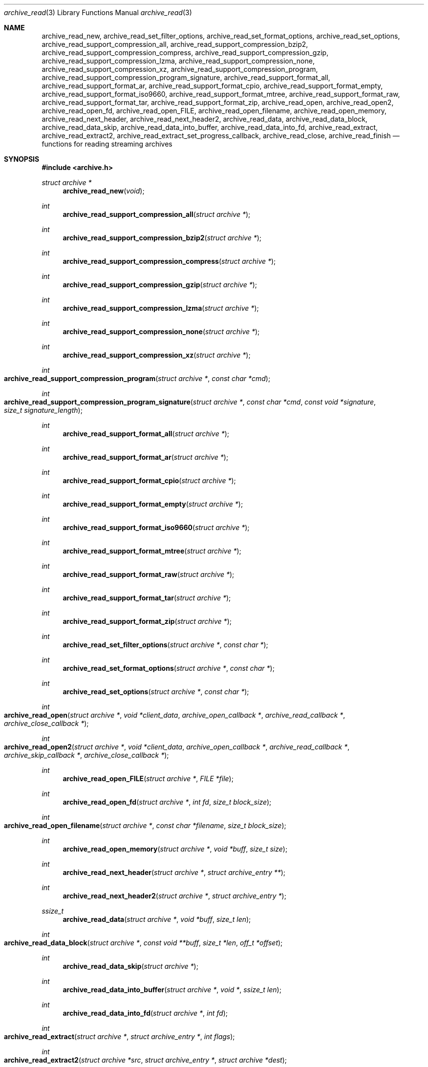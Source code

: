 .\" Copyright (c) 2003-2007 Tim Kientzle
.\" All rights reserved.
.\"
.\" Redistribution and use in source and binary forms, with or without
.\" modification, are permitted provided that the following conditions
.\" are met:
.\" 1. Redistributions of source code must retain the above copyright
.\"    notice, this list of conditions and the following disclaimer.
.\" 2. Redistributions in binary form must reproduce the above copyright
.\"    notice, this list of conditions and the following disclaimer in the
.\"    documentation and/or other materials provided with the distribution.
.\"
.\" THIS SOFTWARE IS PROVIDED BY THE AUTHOR AND CONTRIBUTORS ``AS IS'' AND
.\" ANY EXPRESS OR IMPLIED WARRANTIES, INCLUDING, BUT NOT LIMITED TO, THE
.\" IMPLIED WARRANTIES OF MERCHANTABILITY AND FITNESS FOR A PARTICULAR PURPOSE
.\" ARE DISCLAIMED.  IN NO EVENT SHALL THE AUTHOR OR CONTRIBUTORS BE LIABLE
.\" FOR ANY DIRECT, INDIRECT, INCIDENTAL, SPECIAL, EXEMPLARY, OR CONSEQUENTIAL
.\" DAMAGES (INCLUDING, BUT NOT LIMITED TO, PROCUREMENT OF SUBSTITUTE GOODS
.\" OR SERVICES; LOSS OF USE, DATA, OR PROFITS; OR BUSINESS INTERRUPTION)
.\" HOWEVER CAUSED AND ON ANY THEORY OF LIABILITY, WHETHER IN CONTRACT, STRICT
.\" LIABILITY, OR TORT (INCLUDING NEGLIGENCE OR OTHERWISE) ARISING IN ANY WAY
.\" OUT OF THE USE OF THIS SOFTWARE, EVEN IF ADVISED OF THE POSSIBILITY OF
.\" SUCH DAMAGE.
.\"
.\" $FreeBSD: src/lib/libarchive/archive_read.3,v 1.37 2008/05/26 17:00:22 kientzle Exp $
.\"
.Dd April 13, 2009
.Dt archive_read 3
.Os
.Sh NAME
.Nm archive_read_new ,
.Nm archive_read_set_filter_options ,
.Nm archive_read_set_format_options ,
.Nm archive_read_set_options ,
.Nm archive_read_support_compression_all ,
.Nm archive_read_support_compression_bzip2 ,
.Nm archive_read_support_compression_compress ,
.Nm archive_read_support_compression_gzip ,
.Nm archive_read_support_compression_lzma ,
.Nm archive_read_support_compression_none ,
.Nm archive_read_support_compression_xz ,
.Nm archive_read_support_compression_program ,
.Nm archive_read_support_compression_program_signature ,
.Nm archive_read_support_format_all ,
.Nm archive_read_support_format_ar ,
.Nm archive_read_support_format_cpio ,
.Nm archive_read_support_format_empty ,
.Nm archive_read_support_format_iso9660 ,
.Nm archive_read_support_format_mtree,
.Nm archive_read_support_format_raw,
.Nm archive_read_support_format_tar ,
.Nm archive_read_support_format_zip ,
.Nm archive_read_open ,
.Nm archive_read_open2 ,
.Nm archive_read_open_fd ,
.Nm archive_read_open_FILE ,
.Nm archive_read_open_filename ,
.Nm archive_read_open_memory ,
.Nm archive_read_next_header ,
.Nm archive_read_next_header2 ,
.Nm archive_read_data ,
.Nm archive_read_data_block ,
.Nm archive_read_data_skip ,
.\" #if ARCHIVE_API_VERSION < 3
.Nm archive_read_data_into_buffer ,
.\" #endif
.Nm archive_read_data_into_fd ,
.Nm archive_read_extract ,
.Nm archive_read_extract2 ,
.Nm archive_read_extract_set_progress_callback ,
.Nm archive_read_close ,
.Nm archive_read_finish
.Nd functions for reading streaming archives
.Sh SYNOPSIS
.In archive.h
.Ft struct archive *
.Fn archive_read_new "void"
.Ft int
.Fn archive_read_support_compression_all "struct archive *"
.Ft int
.Fn archive_read_support_compression_bzip2 "struct archive *"
.Ft int
.Fn archive_read_support_compression_compress "struct archive *"
.Ft int
.Fn archive_read_support_compression_gzip "struct archive *"
.Ft int
.Fn archive_read_support_compression_lzma "struct archive *"
.Ft int
.Fn archive_read_support_compression_none "struct archive *"
.Ft int
.Fn archive_read_support_compression_xz "struct archive *"
.Ft int
.Fo archive_read_support_compression_program
.Fa "struct archive *"
.Fa "const char *cmd"
.Fc
.Ft int
.Fo archive_read_support_compression_program_signature
.Fa "struct archive *"
.Fa "const char *cmd"
.Fa "const void *signature"
.Fa "size_t signature_length"
.Fc
.Ft int
.Fn archive_read_support_format_all "struct archive *"
.Ft int
.Fn archive_read_support_format_ar "struct archive *"
.Ft int
.Fn archive_read_support_format_cpio "struct archive *"
.Ft int
.Fn archive_read_support_format_empty "struct archive *"
.Ft int
.Fn archive_read_support_format_iso9660 "struct archive *"
.Ft int
.Fn archive_read_support_format_mtree "struct archive *"
.Ft int
.Fn archive_read_support_format_raw "struct archive *"
.Ft int
.Fn archive_read_support_format_tar "struct archive *"
.Ft int
.Fn archive_read_support_format_zip "struct archive *"
.Ft int
.Fn archive_read_set_filter_options "struct archive *" "const char *"
.Ft int
.Fn archive_read_set_format_options "struct archive *" "const char *"
.Ft int
.Fn archive_read_set_options "struct archive *" "const char *"
.Ft int
.Fo archive_read_open
.Fa "struct archive *"
.Fa "void *client_data"
.Fa "archive_open_callback *"
.Fa "archive_read_callback *"
.Fa "archive_close_callback *"
.Fc
.Ft int
.Fo archive_read_open2
.Fa "struct archive *"
.Fa "void *client_data"
.Fa "archive_open_callback *"
.Fa "archive_read_callback *"
.Fa "archive_skip_callback *"
.Fa "archive_close_callback *"
.Fc
.Ft int
.Fn archive_read_open_FILE "struct archive *" "FILE *file"
.Ft int
.Fn archive_read_open_fd "struct archive *" "int fd" "size_t block_size"
.Ft int
.Fo archive_read_open_filename
.Fa "struct archive *"
.Fa "const char *filename"
.Fa "size_t block_size"
.Fc
.Ft int
.Fn archive_read_open_memory "struct archive *" "void *buff" "size_t size"
.Ft int
.Fn archive_read_next_header "struct archive *" "struct archive_entry **"
.Ft int
.Fn archive_read_next_header2 "struct archive *" "struct archive_entry *"
.Ft ssize_t
.Fn archive_read_data "struct archive *" "void *buff" "size_t len"
.Ft int
.Fo archive_read_data_block
.Fa "struct archive *"
.Fa "const void **buff"
.Fa "size_t *len"
.Fa "off_t *offset"
.Fc
.Ft int
.Fn archive_read_data_skip "struct archive *"
.\" #if ARCHIVE_API_VERSION < 3
.Ft int
.Fn archive_read_data_into_buffer "struct archive *" "void *" "ssize_t len"
.\" #endif
.Ft int
.Fn archive_read_data_into_fd "struct archive *" "int fd"
.Ft int
.Fo archive_read_extract
.Fa "struct archive *"
.Fa "struct archive_entry *"
.Fa "int flags"
.Fc
.Ft int
.Fo archive_read_extract2
.Fa "struct archive *src"
.Fa "struct archive_entry *"
.Fa "struct archive *dest"
.Fc
.Ft void
.Fo archive_read_extract_set_progress_callback
.Fa "struct archive *"
.Fa "void (*func)(void *)"
.Fa "void *user_data"
.Fc
.Ft int
.Fn archive_read_close "struct archive *"
.Ft int
.Fn archive_read_finish "struct archive *"
.Sh DESCRIPTION
These functions provide a complete API for reading streaming archives.
The general process is to first create the
.Tn struct archive
object, set options, initialize the reader, iterate over the archive
headers and associated data, then close the archive and release all
resources.
The following summary describes the functions in approximately the
order they would be used:
.Bl -tag -compact -width indent
.It Fn archive_read_new
Allocates and initializes a
.Tn struct archive
object suitable for reading from an archive.
.It Xo
.Fn archive_read_support_compression_bzip2 ,
.Fn archive_read_support_compression_compress ,
.Fn archive_read_support_compression_gzip ,
.Fn archive_read_support_compression_lzma ,
.Fn archive_read_support_compression_none ,
.Fn archive_read_support_compression_xz
.Xc
Enables auto-detection code and decompression support for the
specified compression.
Returns
.Cm ARCHIVE_OK
if the compression is fully supported, or
.Cm ARCHIVE_WARN
if the compression is supported only through an external program.
Note that decompression using an external program is usually slower than
decompression through built-in libraries.
Note that
.Dq none
is always enabled by default.
.It Fn archive_read_support_compression_all
Enables all available decompression filters.
.It Fn archive_read_support_compression_program
Data is fed through the specified external program before being dearchived.
Note that this disables automatic detection of the compression format,
so it makes no sense to specify this in conjunction with any other
decompression option.
.It Fn archive_read_support_compression_program_signature
This feeds data through the specified external program
but only if the initial bytes of the data match the specified
signature value.
.It Xo
.Fn archive_read_support_format_all ,
.Fn archive_read_support_format_ar ,
.Fn archive_read_support_format_cpio ,
.Fn archive_read_support_format_empty ,
.Fn archive_read_support_format_iso9660 ,
.Fn archive_read_support_format_mtree ,
.Fn archive_read_support_format_tar ,
.Fn archive_read_support_format_zip
.Xc
Enables support---including auto-detection code---for the
specified archive format.
For example,
.Fn archive_read_support_format_tar
enables support for a variety of standard tar formats, old-style tar,
ustar, pax interchange format, and many common variants.
For convenience,
.Fn archive_read_support_format_all
enables support for all available formats.
Only empty archives are supported by default.
.It Fn archive_read_support_format_raw
The
.Dq raw
format handler allows libarchive to be used to read arbitrary data.
It treats any data stream as an archive with a single entry.
The pathname of this entry is
.Dq data ;
all other entry fields are unset.
This is not enabled by
.Fn archive_read_support_format_all
in order to avoid erroneous handling of damaged archives.
.It Xo
.Fn archive_read_set_filter_options ,
.Fn archive_read_set_format_options ,
.Fn archive_read_set_options
.Xc
Specifies options that will be passed to currently-registered
filters (including decompression filters) and/or format readers.
The argument is a comma-separated list of individual options.
Individual options have one of the following forms:
.Bl -tag -compact -width indent
.It Ar option=value
The option/value pair will be provided to every module.
Modules that do not accept an option with this name will ignore it.
.It Ar option
The option will be provided to every module with a value of
.Dq 1 .
.It Ar !option
The option will be provided to every module with a NULL value.
.It Ar module:option=value , Ar module:option , Ar module:!option
As above, but the corresponding option and value will be provided
only to modules whose name matches
.Ar module .
.El
The return value will be
.Cm ARCHIVE_OK
if any module accepts the option, or
.Cm ARCHIVE_WARN
if no module accepted the option, or
.Cm ARCHIVE_FATAL
if there was a fatal error while attempting to process the option.
.Pp
The currently supported options are:
.Bl -tag -compact -width indent
.It Format iso9660
.Bl -tag -compact -width indent
.It Cm joliet
Support Joliet extensions.
Defaults to enabled, use
.Cm !joliet
to disable.
.El
.El
.It Fn archive_read_open
The same as
.Fn archive_read_open2 ,
except that the skip callback is assumed to be
.Dv NULL .
.It Fn archive_read_open2
Freeze the settings, open the archive, and prepare for reading entries.
This is the most generic version of this call, which accepts
four callback functions.
Most clients will want to use
.Fn archive_read_open_filename ,
.Fn archive_read_open_FILE ,
.Fn archive_read_open_fd ,
or
.Fn archive_read_open_memory
instead.
The library invokes the client-provided functions to obtain
raw bytes from the archive.
.It Fn archive_read_open_FILE
Like
.Fn archive_read_open ,
except that it accepts a
.Ft "FILE *"
pointer.
This function should not be used with tape drives or other devices
that require strict I/O blocking.
.It Fn archive_read_open_fd
Like
.Fn archive_read_open ,
except that it accepts a file descriptor and block size rather than
a set of function pointers.
Note that the file descriptor will not be automatically closed at
end-of-archive.
This function is safe for use with tape drives or other blocked devices.
.It Fn archive_read_open_file
This is a deprecated synonym for
.Fn archive_read_open_filename .
.It Fn archive_read_open_filename
Like
.Fn archive_read_open ,
except that it accepts a simple filename and a block size.
A NULL filename represents standard input.
This function is safe for use with tape drives or other blocked devices.
.It Fn archive_read_open_memory
Like
.Fn archive_read_open ,
except that it accepts a pointer and size of a block of
memory containing the archive data.
.It Fn archive_read_next_header
Read the header for the next entry and return a pointer to
a
.Tn struct archive_entry .
This is a convenience wrapper around
.Fn archive_read_next_header2
that reuses an internal
.Tn struct archive_entry
object for each request.
.It Fn archive_read_next_header2
Read the header for the next entry and populate the provided
.Tn struct archive_entry .
.It Fn archive_read_data
Read data associated with the header just read.
Internally, this is a convenience function that calls
.Fn archive_read_data_block
and fills any gaps with nulls so that callers see a single
continuous stream of data.
.It Fn archive_read_data_block
Return the next available block of data for this entry.
Unlike
.Fn archive_read_data ,
the
.Fn archive_read_data_block
function avoids copying data and allows you to correctly handle
sparse files, as supported by some archive formats.
The library guarantees that offsets will increase and that blocks
will not overlap.
Note that the blocks returned from this function can be much larger
than the block size read from disk, due to compression
and internal buffer optimizations.
.It Fn archive_read_data_skip
A convenience function that repeatedly calls
.Fn archive_read_data_block
to skip all of the data for this archive entry.
.\" #if ARCHIVE_API_VERSION < 3
.It Fn archive_read_data_into_buffer
This function is deprecated and will be removed.
Use
.Fn archive_read_data
instead.
.\" #endif
.It Fn archive_read_data_into_fd
A convenience function that repeatedly calls
.Fn archive_read_data_block
to copy the entire entry to the provided file descriptor.
.It Fn archive_read_extract , Fn archive_read_extract_set_skip_file
A convenience function that wraps the corresponding
.Xr archive_write_disk 3
interfaces.
The first call to
.Fn archive_read_extract
creates a restore object using
.Xr archive_write_disk_new 3
and
.Xr archive_write_disk_set_standard_lookup 3 ,
then transparently invokes
.Xr archive_write_disk_set_options 3 ,
.Xr archive_write_header 3 ,
.Xr archive_write_data 3 ,
and
.Xr archive_write_finish_entry 3
to create the entry on disk and copy data into it.
The
.Va flags
argument is passed unmodified to
.Xr archive_write_disk_set_options 3 .
.It Fn archive_read_extract2
This is another version of
.Fn archive_read_extract
that allows you to provide your own restore object.
In particular, this allows you to override the standard lookup functions
using
.Xr archive_write_disk_set_group_lookup 3 ,
and
.Xr archive_write_disk_set_user_lookup 3 .
Note that
.Fn archive_read_extract2
does not accept a
.Va flags
argument; you should use
.Fn archive_write_disk_set_options
to set the restore options yourself.
.It Fn archive_read_extract_set_progress_callback
Sets a pointer to a user-defined callback that can be used
for updating progress displays during extraction.
The progress function will be invoked during the extraction of large
regular files.
The progress function will be invoked with the pointer provided to this call.
Generally, the data pointed to should include a reference to the archive
object and the archive_entry object so that various statistics
can be retrieved for the progress display.
.It Fn archive_read_close
Complete the archive and invoke the close callback.
.It Fn archive_read_finish
Invokes
.Fn archive_read_close
if it was not invoked manually, then release all resources.
Note: In libarchive 1.x, this function was declared to return
.Ft void ,
which made it impossible to detect certain errors when
.Fn archive_read_close
was invoked implicitly from this function.
The declaration is corrected beginning with libarchive 2.0.
.El
.Pp
Note that the library determines most of the relevant information about
the archive by inspection.
In particular, it automatically detects
.Xr gzip 1
or
.Xr bzip2 1
compression and transparently performs the appropriate decompression.
It also automatically detects the archive format.
.Pp
A complete description of the
.Tn struct archive
and
.Tn struct archive_entry
objects can be found in the overview manual page for
.Xr libarchive 3 .
.Sh CLIENT CALLBACKS
The callback functions must match the following prototypes:
.Bl -item -offset indent
.It
.Ft typedef ssize_t
.Fo archive_read_callback
.Fa "struct archive *"
.Fa "void *client_data"
.Fa "const void **buffer"
.Fc
.It
.\" #if ARCHIVE_API_VERSION < 2
.Ft typedef int
.Fo archive_skip_callback
.Fa "struct archive *"
.Fa "void *client_data"
.Fa "size_t request"
.Fc
.\" #else
.\" .Ft typedef off_t
.\" .Fo archive_skip_callback
.\" .Fa "struct archive *"
.\" .Fa "void *client_data"
.\" .Fa "off_t request"
.\" .Fc
.\" #endif
.It
.Ft typedef int
.Fn archive_open_callback "struct archive *" "void *client_data"
.It
.Ft typedef int
.Fn archive_close_callback "struct archive *" "void *client_data"
.El
.Pp
The open callback is invoked by
.Fn archive_open .
It should return
.Cm ARCHIVE_OK
if the underlying file or data source is successfully
opened.
If the open fails, it should call
.Fn archive_set_error
to register an error code and message and return
.Cm ARCHIVE_FATAL .
.Pp
The read callback is invoked whenever the library
requires raw bytes from the archive.
The read callback should read data into a buffer,
set the
.Li const void **buffer
argument to point to the available data, and
return a count of the number of bytes available.
The library will invoke the read callback again
only after it has consumed this data.
The library imposes no constraints on the size
of the data blocks returned.
On end-of-file, the read callback should
return zero.
On error, the read callback should invoke
.Fn archive_set_error
to register an error code and message and
return -1.
.Pp
The skip callback is invoked when the
library wants to ignore a block of data.
The return value is the number of bytes actually
skipped, which may differ from the request.
If the callback cannot skip data, it should return
zero.
If the skip callback is not provided (the
function pointer is
.Dv NULL ),
the library will invoke the read function
instead and simply discard the result.
A skip callback can provide significant
performance gains when reading uncompressed
archives from slow disk drives or other media
that can skip quickly.
.Pp
The close callback is invoked by archive_close when
the archive processing is complete.
The callback should return
.Cm ARCHIVE_OK
on success.
On failure, the callback should invoke
.Fn archive_set_error
to register an error code and message and
return
.Cm ARCHIVE_FATAL.
.Sh EXAMPLE
The following illustrates basic usage of the library.
In this example,
the callback functions are simply wrappers around the standard
.Xr open 2 ,
.Xr read 2 ,
and
.Xr close 2
system calls.
.Bd -literal -offset indent
void
list_archive(const char *name)
{
  struct mydata *mydata;
  struct archive *a;
  struct archive_entry *entry;

  mydata = malloc(sizeof(struct mydata));
  a = archive_read_new();
  mydata->name = name;
  archive_read_support_compression_all(a);
  archive_read_support_format_all(a);
  archive_read_open(a, mydata, myopen, myread, myclose);
  while (archive_read_next_header(a, &entry) == ARCHIVE_OK) {
    printf("%s\\n",archive_entry_pathname(entry));
    archive_read_data_skip(a);
  }
  archive_read_finish(a);
  free(mydata);
}

ssize_t
myread(struct archive *a, void *client_data, const void **buff)
{
  struct mydata *mydata = client_data;

  *buff = mydata->buff;
  return (read(mydata->fd, mydata->buff, 10240));
}

int
myopen(struct archive *a, void *client_data)
{
  struct mydata *mydata = client_data;

  mydata->fd = open(mydata->name, O_RDONLY);
  return (mydata->fd >= 0 ? ARCHIVE_OK : ARCHIVE_FATAL);
}

int
myclose(struct archive *a, void *client_data)
{
  struct mydata *mydata = client_data;

  if (mydata->fd > 0)
    close(mydata->fd);
  return (ARCHIVE_OK);
}
.Ed
.Sh RETURN VALUES
Most functions return zero on success, non-zero on error.
The possible return codes include:
.Cm ARCHIVE_OK
(the operation succeeded),
.Cm ARCHIVE_WARN
(the operation succeeded but a non-critical error was encountered),
.Cm ARCHIVE_EOF
(end-of-archive was encountered),
.Cm ARCHIVE_RETRY
(the operation failed but can be retried),
and
.Cm ARCHIVE_FATAL
(there was a fatal error; the archive should be closed immediately).
Detailed error codes and textual descriptions are available from the
.Fn archive_errno
and
.Fn archive_error_string
functions.
.Pp
.Fn archive_read_new
returns a pointer to a freshly allocated
.Tn struct archive
object.
It returns
.Dv NULL
on error.
.Pp
.Fn archive_read_data
returns a count of bytes actually read or zero at the end of the entry.
On error, a value of
.Cm ARCHIVE_FATAL ,
.Cm ARCHIVE_WARN ,
or
.Cm ARCHIVE_RETRY
is returned and an error code and textual description can be retrieved from the
.Fn archive_errno
and
.Fn archive_error_string
functions.
.Pp
The library expects the client callbacks to behave similarly.
If there is an error, you can use
.Fn archive_set_error
to set an appropriate error code and description,
then return one of the non-zero values above.
(Note that the value eventually returned to the client may
not be the same; many errors that are not critical at the level
of basic I/O can prevent the archive from being properly read,
thus most I/O errors eventually cause
.Cm ARCHIVE_FATAL
to be returned.)
.\" .Sh ERRORS
.Sh SEE ALSO
.Xr tar 1 ,
.Xr archive 3 ,
.Xr archive_util 3 ,
.Xr tar 5
.Sh HISTORY
The
.Nm libarchive
library first appeared in
.Fx 5.3 .
.Sh AUTHORS
.An -nosplit
The
.Nm libarchive
library was written by
.An Tim Kientzle Aq kientzle@acm.org .
.Sh BUGS
Many traditional archiver programs treat
empty files as valid empty archives.
For example, many implementations of
.Xr tar 1
allow you to append entries to an empty file.
Of course, it is impossible to determine the format of an empty file
by inspecting the contents, so this library treats empty files as
having a special
.Dq empty
format.
